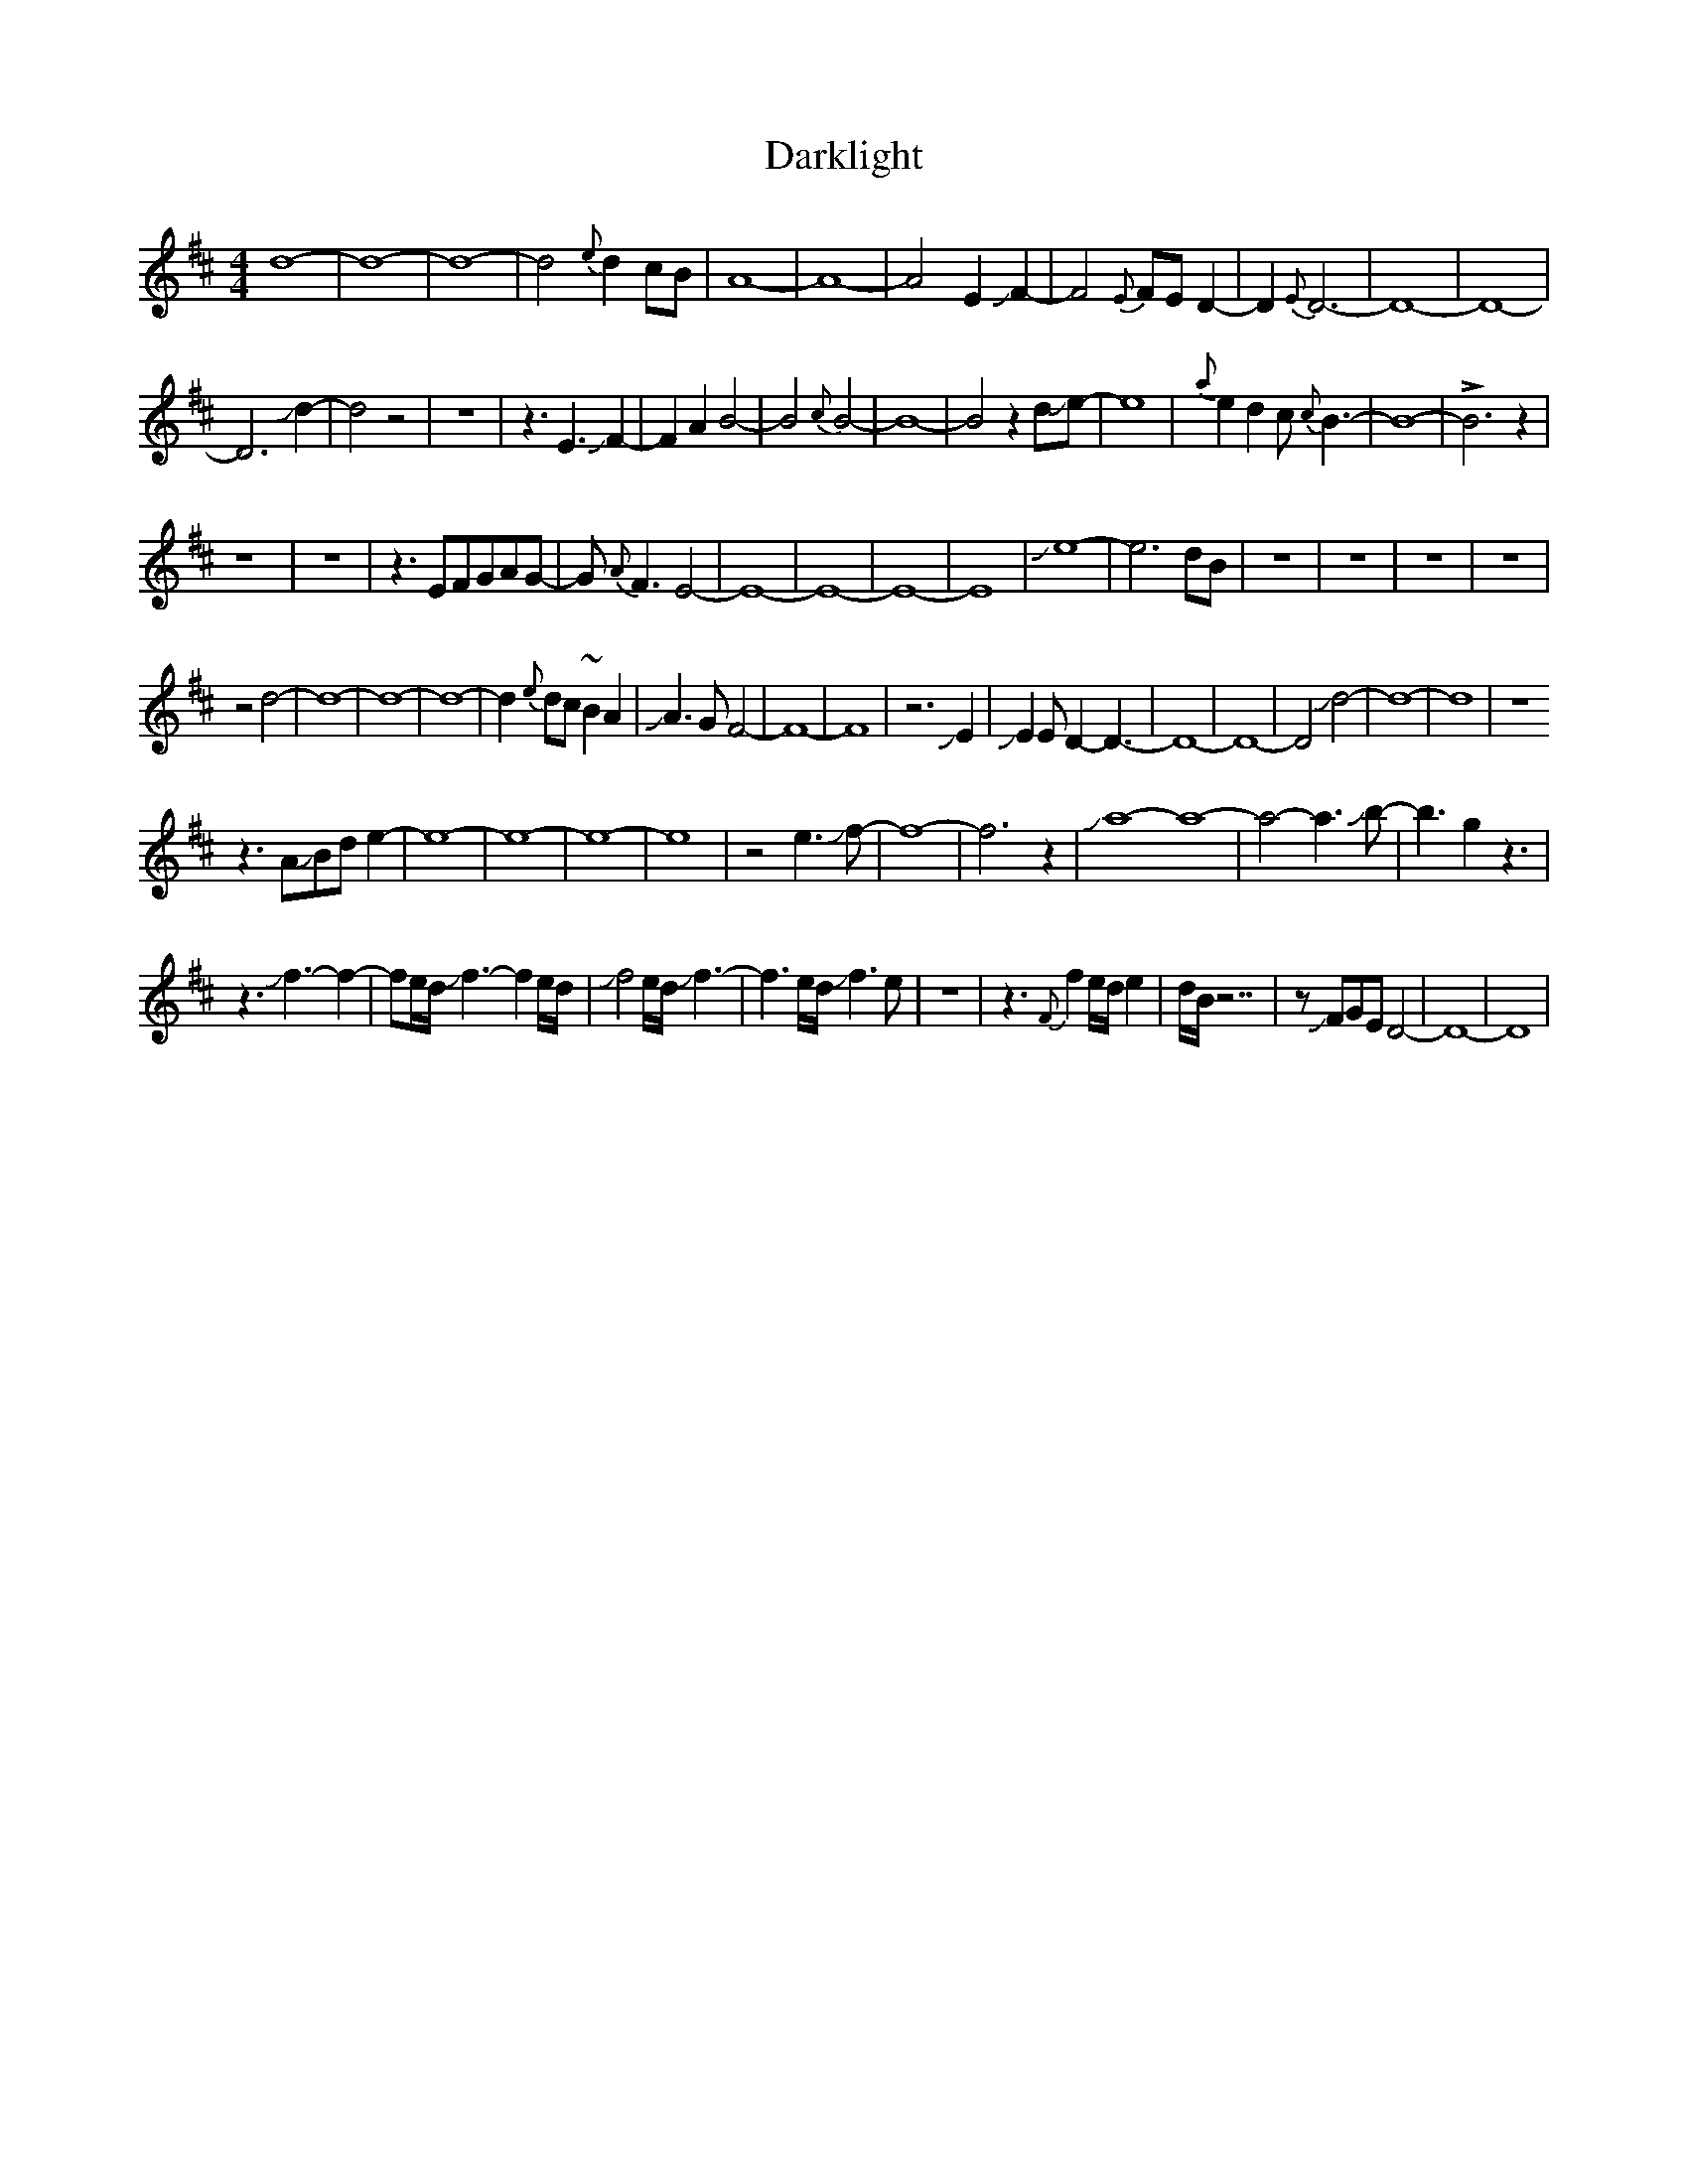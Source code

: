 X: 9525
T: Darklight
R: reel
M: 4/4
K: Dmajor
d8-|d8-|d8-|d4{e}d2cB|A8-|A8-|A4E2JF2-|F4{E}FED2-|D2{E}D6-|D8-|D8-|
D6Jd2-|d4z4|z8|z3E3JF2-|F2A2B4-|B4{c}B4-|B8-|B4z2dJe-|e8|{a}e2d2c{c}B3-|B8-|!>!B6z2|
z8|z8|z3EFGAG-|G{A}F3E4-|E8-|E8-|E8-|E8-|Je8-|e6dB|z8|z8|z8|z8|
z4d4-|d8-|d8-|d8-|d2{e}dc~B2A2|JA3GF4-|F8-|F8|z6JE2|JE2ED2-D3-|D8-|D8-|D4Jd4-|d8-|d8|z8
z3AJBde2-|e8-|e8-|e8-|e8|z4e3Jf-|f8-|f6z2|Ja8-a8-|a4-a3Jb-|b3g2z3|
z3Jf3-f2-|fe/d/Jf3-f2e/d/|Jf4e/d/Jf3-|f3e/d/Jf3e|z8|z3{F}f2e/d/e2|d/B/z7|zJFGED4-|D8-|D8|

